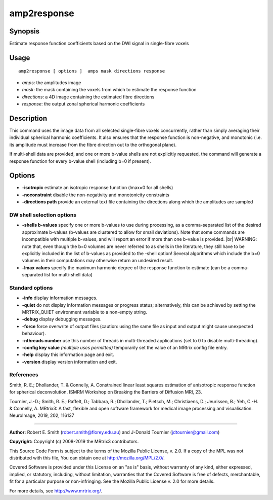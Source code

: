 .. _amp2response:

amp2response
===================

Synopsis
--------

Estimate response function coefficients based on the DWI signal in single-fibre voxels

Usage
--------

::

    amp2response [ options ]  amps mask directions response

-  *amps*: the amplitudes image
-  *mask*: the mask containing the voxels from which to estimate the response function
-  *directions*: a 4D image containing the estimated fibre directions
-  *response*: the output zonal spherical harmonic coefficients

Description
-----------

This command uses the image data from all selected single-fibre voxels concurrently, rather than simply averaging their individual spherical harmonic coefficients. It also ensures that the response function is non-negative, and monotonic (i.e. its amplitude must increase from the fibre direction out to the orthogonal plane).

If multi-shell data are provided, and one or more b-value shells are not explicitly requested, the command will generate a response function for every b-value shell (including b=0 if present).

Options
-------

-  **-isotropic** estimate an isotropic response function (lmax=0 for all shells)

-  **-noconstraint** disable the non-negativity and monotonicity constraints

-  **-directions path** provide an external text file containing the directions along which the amplitudes are sampled

DW shell selection options
^^^^^^^^^^^^^^^^^^^^^^^^^^

-  **-shells b-values** specify one or more b-values to use during processing, as a comma-separated list of the desired approximate b-values (b-values are clustered to allow for small deviations). Note that some commands are incompatible with multiple b-values, and will report an error if more than one b-value is provided.  |br|
   WARNING: note that, even though the b=0 volumes are never referred to as shells in the literature, they still have to be explicitly included in the list of b-values as provided to the -shell option! Several algorithms which include the b=0 volumes in their computations may otherwise return an undesired result.

-  **-lmax values** specify the maximum harmonic degree of the response function to estimate (can be a comma-separated list for multi-shell data)

Standard options
^^^^^^^^^^^^^^^^

-  **-info** display information messages.

-  **-quiet** do not display information messages or progress status; alternatively, this can be achieved by setting the MRTRIX_QUIET environment variable to a non-empty string.

-  **-debug** display debugging messages.

-  **-force** force overwrite of output files (caution: using the same file as input and output might cause unexpected behaviour).

-  **-nthreads number** use this number of threads in multi-threaded applications (set to 0 to disable multi-threading).

-  **-config key value** *(multiple uses permitted)* temporarily set the value of an MRtrix config file entry.

-  **-help** display this information page and exit.

-  **-version** display version information and exit.

References
^^^^^^^^^^

Smith, R. E.; Dhollander, T. & Connelly, A. Constrained linear least squares estimation of anisotropic response function for spherical deconvolution. ISMRM Workshop on Breaking the Barriers of Diffusion MRI, 23.

Tournier, J.-D.; Smith, R. E.; Raffelt, D.; Tabbara, R.; Dhollander, T.; Pietsch, M.; Christiaens, D.; Jeurissen, B.; Yeh, C.-H. & Connelly, A. MRtrix3: A fast, flexible and open software framework for medical image processing and visualisation. NeuroImage, 2019, 202, 116137

--------------



**Author:** Robert E. Smith (robert.smith@florey.edu.au) and J-Donald Tournier (jdtournier@gmail.com)

**Copyright:** Copyright (c) 2008-2019 the MRtrix3 contributors.

This Source Code Form is subject to the terms of the Mozilla Public
License, v. 2.0. If a copy of the MPL was not distributed with this
file, You can obtain one at http://mozilla.org/MPL/2.0/.

Covered Software is provided under this License on an "as is"
basis, without warranty of any kind, either expressed, implied, or
statutory, including, without limitation, warranties that the
Covered Software is free of defects, merchantable, fit for a
particular purpose or non-infringing.
See the Mozilla Public License v. 2.0 for more details.

For more details, see http://www.mrtrix.org/.



